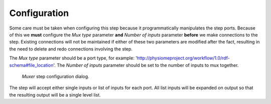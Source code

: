 .. _mcp-muxer-configuration:

Configuration
-------------

Some care must be taken when configuring this step because it programmatically manipulates the step ports.
Because of this we **must** configure the *Mux type* parameter **and** *Number of inputs* parameter **before** we make connections to the step.
Existing connections will not be maintained if either of these two parameters are modified after the fact, resulting in the need to delete and redo connections involving the step.

The *Mux type* parameter should be a port type, for example: 'http://physiomeproject.org/workflow/1.0/rdf-schema#file_location'.
The *Number of inputs* parameter should be set to the number of inputs to mux together.

.. _fig-mcp-muxer-configure-dialog:

.. figure:: _images/step-configuration-dialog.png
   :alt: Step configure dialog

   *Muxer* step configuration dialog.

The step will accept either single inputs or list of inputs for each port.
All list inputs will be expanded on output so that the resulting output will be a single level list.